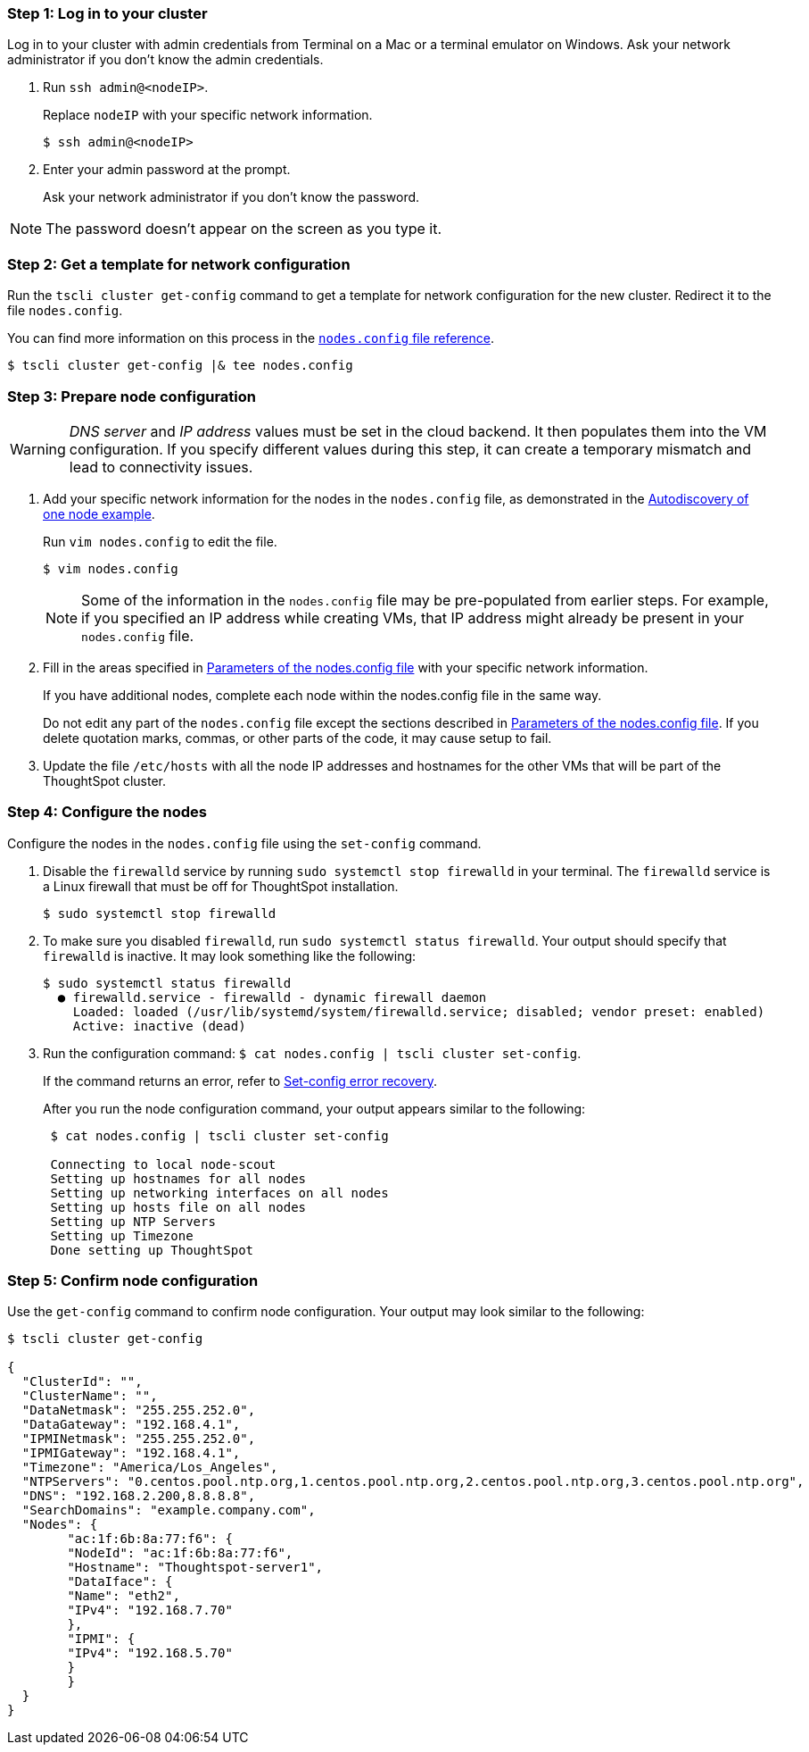 [#node-step-1]
=== Step 1: Log in to your cluster

Log in to your cluster with admin credentials from Terminal on a Mac or a terminal emulator on Windows.
Ask your network administrator if you don't know the admin credentials.

. Run `ssh admin@<nodeIP>`.
+
Replace `nodeIP` with your specific network information.
+
[source,console]
----
$ ssh admin@<nodeIP>
----

. Enter your admin password at the prompt.
+
Ask your network administrator if you don't know the password.

NOTE: The password doesn't appear on the screen as you type it.

[#node-step-2]
=== Step 2: Get a template for network configuration

Run the `tscli cluster get-config` command to get a template for network configuration for the new cluster.
Redirect it to the file `nodes.config`.

You can find more information on this process in the xref:nodesconfig-example.adoc[`nodes.config` file reference].

[source,console]
----
$ tscli cluster get-config |& tee nodes.config
----

[#node-step-3]
=== Step 3: Prepare node configuration

WARNING: _DNS server_ and _IP address_ values must be set in the cloud backend. It then populates them into the VM configuration. If you specify different values during this step, it can create a temporary mismatch and lead to connectivity issues.

. Add your specific network information for the nodes in the `nodes.config` file, as demonstrated in the xref:nodesconfig-example.adoc#autodiscovery-of-one-node-example[Autodiscovery of one node example].
+
Run `vim nodes.config` to edit the file.
+
[source,console]
----
$ vim nodes.config
----
+
NOTE: Some of the information in the `nodes.config` file may be pre-populated from earlier steps. For example, if you specified an IP address while creating VMs, that IP address might already be present in your `nodes.config` file.

. Fill in the areas specified in xref:parameters-nodesconfig.adoc[Parameters of the nodes.config file] with your specific network information.
+
If you have additional nodes, complete each node within the nodes.config file in the same way.
+
Do not edit any part of the `nodes.config` file except the sections described in xref:parameters-nodesconfig.adoc[Parameters of the nodes.config file].
If you delete quotation marks, commas, or other parts of the code, it may cause setup to fail.

. Update the file `/etc/hosts` with all the node IP addresses and hostnames for the other VMs that will be part of the ThoughtSpot cluster.

[#node-step-4]
=== Step 4: Configure the nodes

Configure the nodes in the `nodes.config` file using the `set-config` command.

. Disable the `firewalld` service by running `sudo systemctl stop firewalld` in your terminal.
The `firewalld` service is a Linux firewall that must be off for ThoughtSpot installation.
+
[source,console]
----
$ sudo systemctl stop firewalld
----

. To make sure you disabled `firewalld`, run `sudo systemctl status firewalld`.
Your output should specify that `firewalld` is inactive.
It may look something like the following:
+
[source,console]
----
$ sudo systemctl status firewalld
  ● firewalld.service - firewalld - dynamic firewall daemon
    Loaded: loaded (/usr/lib/systemd/system/firewalld.service; disabled; vendor preset: enabled)
    Active: inactive (dead)
----

. Run the configuration command: `$ cat nodes.config | tscli cluster set-config`.
+
If the command returns an error, refer to xref:set-config-error-recovery[Set-config error recovery].
+
After you run the node configuration command, your output appears similar to the following:
+
[source,console]
----
 $ cat nodes.config | tscli cluster set-config

 Connecting to local node-scout
 Setting up hostnames for all nodes
 Setting up networking interfaces on all nodes
 Setting up hosts file on all nodes
 Setting up NTP Servers
 Setting up Timezone
 Done setting up ThoughtSpot
----

[#node-step-5]
=== Step 5: Confirm node configuration

Use the `get-config` command to confirm node configuration. Your output may look similar to the following:

[source,console]
----
$ tscli cluster get-config

{
  "ClusterId": "",
  "ClusterName": "",
  "DataNetmask": "255.255.252.0",
  "DataGateway": "192.168.4.1",
  "IPMINetmask": "255.255.252.0",
  "IPMIGateway": "192.168.4.1",
  "Timezone": "America/Los_Angeles",
  "NTPServers": "0.centos.pool.ntp.org,1.centos.pool.ntp.org,2.centos.pool.ntp.org,3.centos.pool.ntp.org",
  "DNS": "192.168.2.200,8.8.8.8",
  "SearchDomains": "example.company.com",
  "Nodes": {
	"ac:1f:6b:8a:77:f6": {
  	"NodeId": "ac:1f:6b:8a:77:f6",
  	"Hostname": "Thoughtspot-server1",
  	"DataIface": {
    	"Name": "eth2",
    	"IPv4": "192.168.7.70"
  	},
  	"IPMI": {
    	"IPv4": "192.168.5.70"
  	}
	}
  }
}
----
